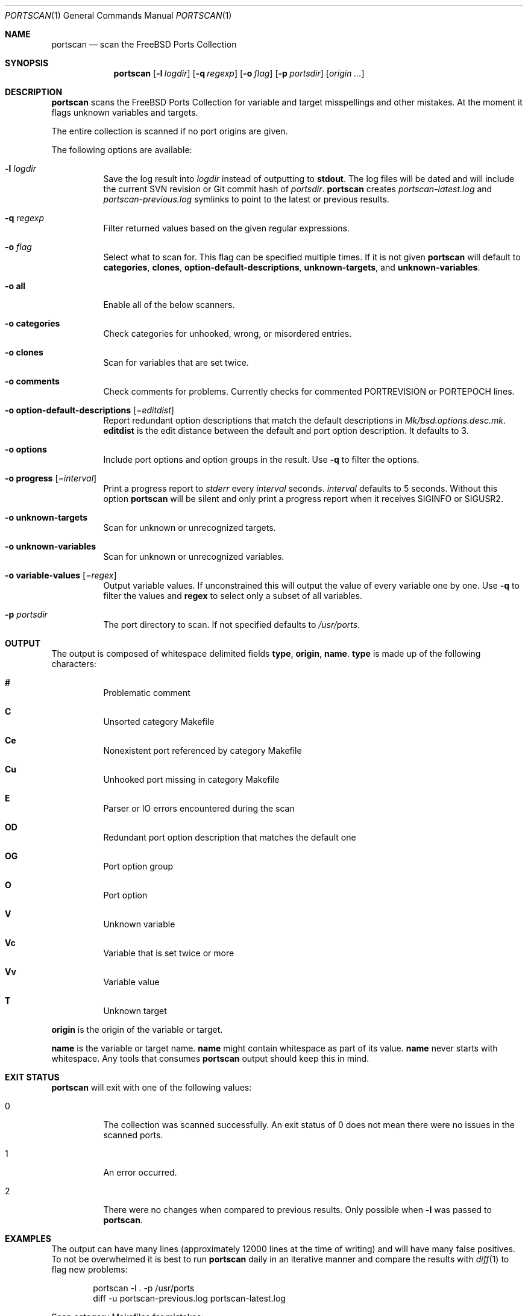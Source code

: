 .\"-
.\" SPDX-License-Identifier: BSD-2-Clause-FreeBSD
.\"
.\" Copyright (c) 2019 Tobias Kortkamp <tobik@FreeBSD.org>
.\" All rights reserved.
.\"
.\" Redistribution and use in source and binary forms, with or without
.\" modification, are permitted provided that the following conditions
.\" are met:
.\" 1. Redistributions of source code must retain the above copyright
.\"    notice, this list of conditions and the following disclaimer.
.\" 2. Redistributions in binary form must reproduce the above copyright
.\"    notice, this list of conditions and the following disclaimer in the
.\"    documentation and/or other materials provided with the distribution.
.\"
.\" THIS SOFTWARE IS PROVIDED BY THE AUTHOR AND CONTRIBUTORS ``AS IS'' AND
.\" ANY EXPRESS OR IMPLIED WARRANTIES, INCLUDING, BUT NOT LIMITED TO, THE
.\" IMPLIED WARRANTIES OF MERCHANTABILITY AND FITNESS FOR A PARTICULAR PURPOSE
.\" ARE DISCLAIMED.  IN NO EVENT SHALL THE AUTHOR OR CONTRIBUTORS BE LIABLE
.\" FOR ANY DIRECT, INDIRECT, INCIDENTAL, SPECIAL, EXEMPLARY, OR CONSEQUENTIAL
.\" DAMAGES (INCLUDING, BUT NOT LIMITED TO, PROCUREMENT OF SUBSTITUTE GOODS
.\" OR SERVICES; LOSS OF USE, DATA, OR PROFITS; OR BUSINESS INTERRUPTION)
.\" HOWEVER CAUSED AND ON ANY THEORY OF LIABILITY, WHETHER IN CONTRACT, STRICT
.\" LIABILITY, OR TORT (INCLUDING NEGLIGENCE OR OTHERWISE) ARISING IN ANY WAY
.\" OUT OF THE USE OF THIS SOFTWARE, EVEN IF ADVISED OF THE POSSIBILITY OF
.\" SUCH DAMAGE.
.\"
.Dd April 23, 2021
.Dt PORTSCAN 1
.Os
.Sh NAME
.Nm portscan
.Nd "scan the FreeBSD Ports Collection"
.Sh SYNOPSIS
.Nm
.Op Fl l Ar logdir
.Op Fl q Ar regexp
.Op Fl o Ar flag
.Op Fl p Ar portsdir
.Op Ar origin ...
.Sh DESCRIPTION
.Nm
scans the
.Fx
Ports Collection for variable and target misspellings and other mistakes.
At the moment it flags unknown variables and targets.
.Pp
The entire collection is scanned if no port origins are given.
.Pp
The following options are available:
.Bl -tag -width indent
.It Fl l Ar logdir
Save the log result into
.Ar logdir
instead of outputting to
.Sy stdout .
The log files will be dated and will include the current SVN
revision or Git commit hash of
.Ar portsdir .
.Nm
creates
.Pa portscan-latest.log
and
.Pa portscan-previous.log
symlinks to point to the latest or previous results.
.It Fl q Ar regexp
Filter returned values based on the given regular expressions.
.It Fl o Ar flag
Select what to scan for.
This flag can be specified multiple times.
If it is not given
.Nm
will default to
.Sy categories ,
.Sy clones ,
.Sy option-default-descriptions ,
.Sy unknown-targets ,
and
.Sy unknown-variables .
.It Fl o Sy all
Enable all of the below scanners.
.It Fl o Sy categories
Check categories for unhooked, wrong, or misordered entries.
.It Fl o Sy clones
Scan for variables that are set twice.
.It Fl o Sy comments
Check comments for problems.
Currently checks for commented PORTREVISION or PORTEPOCH lines.
.It Fl o Sy option-default-descriptions Op Ar =editdist
Report redundant option descriptions that match the default
descriptions in
.Pa Mk/bsd.options.desc.mk .
.Sy editdist
is the edit distance between the default and port option description.
It defaults to 3.
.It Fl o Sy options
Include port options and option groups in the result.
Use
.Fl q
to filter the options.
.It Fl o Sy progress Op Ar =interval
Print a progress report to
.Va stderr
every
.Ar interval
seconds.
.Ar interval
defaults to 5 seconds.
Without this option
.Nm
will be silent and only print a progress report when it receives
.Dv SIGINFO
or
.Dv SIGUSR2 .
.It Fl o Sy unknown-targets
Scan for unknown or unrecognized targets.
.It Fl o Sy unknown-variables
Scan for unknown or unrecognized variables.
.It Fl o Sy variable-values Op Ar =regex
Output variable values.
If unconstrained this will output the value of every variable one
by one.
Use
.Fl q
to filter the values and
.Sy regex
to select only a subset of all variables.
.It Fl p Ar portsdir
The port directory to scan.
If not specified defaults to
.Pa /usr/ports .
.El
.Sh OUTPUT
The output is composed of whitespace delimited fields
.Sy type ,
.Sy origin ,
.Sy name .
.Sy type
is made up of the following characters:
.Bl -hang
.It Sy #
Problematic comment
.It Sy C
Unsorted category Makefile
.It Sy Ce
Nonexistent port referenced by category Makefile
.It Sy Cu
Unhooked port missing in category Makefile
.It Sy E
Parser or IO errors encountered during the scan
.It Sy OD
Redundant port option description that matches the default one
.It Sy OG
Port option group
.It Sy O
Port option
.It Sy V
Unknown variable
.It Sy Vc
Variable that is set twice or more
.It Sy Vv
Variable value
.It Sy T
Unknown target
.El
.Pp
.Sy origin
is the origin of the variable or target.
.Pp
.Sy name
is the variable or target name.
.Sy name
might contain whitespace as part of its value.
.Sy name
never starts with whitespace.
Any tools that consumes
.Nm
output should keep this in mind.
.Sh EXIT STATUS
.Nm
will exit with one of the following values:
.Bl -tag -width indent
.It 0
The collection was scanned successfully.
An exit status of 0 does not mean there were no issues in the scanned
ports.
.It 1
An error occurred.
.It 2
There were no changes when compared to previous results.
Only possible when
.Fl l
was passed to
.Nm .
.El
.Sh EXAMPLES
The output can have many lines (approximately 12000 lines at the
time of writing) and will have many false positives.
To not be overwhelmed it is best to run
.Nm portscan
daily in an iterative manner and compare the results with
.Xr diff 1
to flag new problems:
.Bd -literal -offset indent
portscan -l . -p /usr/ports
diff -u portscan-previous.log portscan-latest.log
.Ed
.Pp
Scan category Makefiles for mistakes:
.Bd -literal -offset indent
portscan -o categories -p /usr/ports
.Ed
.Sh SEE ALSO
.Xr portclippy 1 ,
.Xr portedit 1 ,
.Xr portfmt 1
.Sh AUTHORS
.An Tobias Kortkamp Aq Mt tobik@FreeBSD.org
